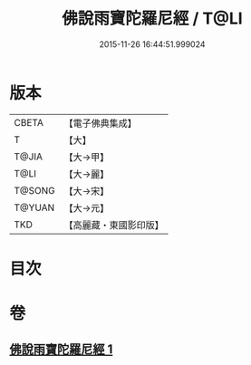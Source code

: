 #+TITLE: 佛說雨寶陀羅尼經 / T@LI
#+DATE: 2015-11-26 16:44:51.999024
* 版本
 |     CBETA|【電子佛典集成】|
 |         T|【大】     |
 |     T@JIA|【大→甲】   |
 |      T@LI|【大→麗】   |
 |    T@SONG|【大→宋】   |
 |    T@YUAN|【大→元】   |
 |       TKD|【高麗藏・東國影印版】|

* 目次
* 卷
** [[file:KR6j0385_001.txt][佛說雨寶陀羅尼經 1]]
